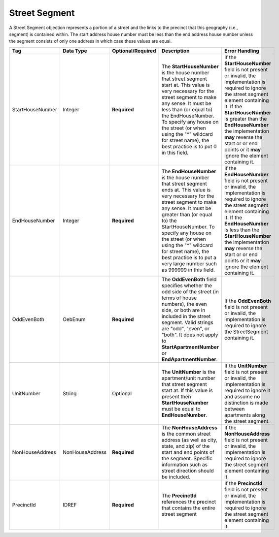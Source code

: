 Street Segment
==============

A Street Segment objection represents a portion of a street and the links to the precinct that this
geography (i.e., segment) is contained within. The start address house number must be less than the
end address house number unless the segment consists of only one address in which case these values
are equal.

.. todo::

   Create file for NonHouseAddress complex type.

.. todo::

   This documentation needs to be thoroughly checked for accuracy.

+-------------------------+------------------+------------------+-----------------------------+----------------------------+
| Tag                     | Data Type        | Optional/Required| Description                 | Error Handling             |
+=========================+==================+==================+=============================+============================+
| StartHouseNumber        | Integer          | **Required**     |The **StartHouseNumber** is  |If the **StartHouseNumber** |
|                         |                  |                  |the house number that street |field is not present or     |
|                         |                  |                  |segment start at. This value |invalid, the implementation |
|                         |                  |                  |is very necessary for the    |is required to ignore the   |
|                         |                  |                  |street segment to make any   |street segment element      |
|                         |                  |                  |sense. It must be less than  |containing it. If the       |
|                         |                  |                  |(or equal to) the            |**StartHouseNumber** is     |
|                         |                  |                  |EndHouseNumber. To specify   |greater than the            |
|                         |                  |                  |any house on the street (or  |**EndHouseNumber** the      |
|                         |                  |                  |when using the "\*" wildcard |implementation **may**      |
|                         |                  |                  |for street name), the best   |reverse the start or or end |
|                         |                  |                  |practice is to put 0 in this |points or it **may** ignore |
|                         |                  |                  |field.                       |the element containing it.  |
|                         |                  |                  |                             |                            |
+-------------------------+------------------+------------------+-----------------------------+----------------------------+
|EndHouseNumber           |Integer           |**Required**      |The **EndHouseNumber** is the|If the **EndHouseNumber**   |
|                         |                  |                  |house number that street     |field is not present or     |
|                         |                  |                  |segment ends at. This value  |invalid, the implementation |
|                         |                  |                  |is very necessary for the    |is required to ignore the   |
|                         |                  |                  |street segment to make any   |street segment element      |
|                         |                  |                  |sense. It must be greater    |containing it. If the       |
|                         |                  |                  |than (or equal to) the       |**EndHouseNumber** is less  |
|                         |                  |                  |StartHouseNumber. To specify |than the                    |
|                         |                  |                  |any house on the street (or  |**StartHouseNumber** the    |
|                         |                  |                  |when using the "\*" wildcard |implementation **may**      |
|                         |                  |                  |for street name), the best   |reverse the start or or end |
|                         |                  |                  |practice is to put a very    |points or it **may** ignore |
|                         |                  |                  |large number such as 999999  |the element containing it.  |
|                         |                  |                  |in this field.               |                            |
|                         |                  |                  |                             |                            |
+-------------------------+------------------+------------------+-----------------------------+----------------------------+
|OddEvenBoth              |OebEnum           |**Required**      |The **OddEvenBoth** field    |If the **OddEvenBoth** field|
|                         |                  |                  |specifies whether the odd    |is not present or invalid,  |
|                         |                  |                  |side of the street (in terms |the implementation is       |
|                         |                  |                  |of house numbers), the even  |required to ignore the      |
|                         |                  |                  |side, or both are in included|StreetSegment containing it.|
|                         |                  |                  |in the street segment. Valid |                            |
|                         |                  |                  |strings are "odd", "even", or|                            |
|                         |                  |                  |"both". It does not apply to |                            |
|                         |                  |                  |**StartApartmentNumber** or  |                            |
|                         |                  |                  |**EndApartmentNumber**.      |                            |
|                         |                  |                  |                             |                            |
+-------------------------+------------------+------------------+-----------------------------+----------------------------+
|UnitNumber               |String            |Optional          |The **UnitNumber** is the    |If the **UnitNumber** field |
|                         |                  |                  |apartment/unit number that   |is not present or invalid,  |
|                         |                  |                  |street segment start at. If  |the implementation is       |
|                         |                  |                  |this value is present then   |required to ignore it and   |
|                         |                  |                  |**StartHouseNumber** must be |assume no distinction is    |
|                         |                  |                  |equal to **EndHouseNumber**. |made between apartments     |
|                         |                  |                  |                             |along the street segment.   |
|                         |                  |                  |                             |                            |
+-------------------------+------------------+------------------+-----------------------------+----------------------------+
| NonHouseAddress         | NonHouseAddress  | **Required**     |The **NonHouseAddress** is   |If the **NonHouseAddress**  |
|                         |                  |                  |the common street address (as|field is not present or     |
|                         |                  |                  |well as city, state, and zip)|invalid, the implementation |
|                         |                  |                  |of the start and end points  |is required to ignore the   |
|                         |                  |                  |of the segment. Specific     |street segment element      |
|                         |                  |                  |information such as street   |containing it.              |
|                         |                  |                  |direction should be included.|                            |
|                         |                  |                  |                             |                            |
|                         |                  |                  |                             |                            |
|                         |                  |                  |                             |                            |
+-------------------------+------------------+------------------+-----------------------------+----------------------------+
| PrecinctId              | IDREF            | **Required**     |The **PrecinctId** references|If the **PrecinctId** field |
|                         |                  |                  |the precinct that contains   |is not present or invalid,  |
|                         |                  |                  |the entire street segment    |the implementation is       |
|                         |                  |                  |                             |required to ignore the      |
|                         |                  |                  |                             |street segment element      |
|                         |                  |                  |                             |containing it.              |
+-------------------------+------------------+------------------+-----------------------------+----------------------------+

.. code-block:: xml
   :linenos:

   <StreetSegment id="1210001">
      <StartHouseNumber>1</StartHouseNumber>
      <EndHouseNumber>10</EndHouseNumber>
      <OddEvenBoth>both</OddEvenBoth>
      <NonHouseAddress>
        <StreetDirection>E</StreetDirection>
	<StreetName>Guinevere</StreetName>
	<StreetSuffix>Dr</StreetSuffix>
	<AddressDirection>SE</AddressDirection>
	<State>VA</State>
	<City>Annandale</City>
	<Zip>22003</Zip>
      </NonHouseAddress>
      <PrecinctId>10101</PrecinctId>
   </StreetSegment>
